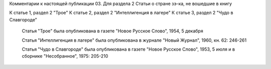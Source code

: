 Комментарии к настоящей публикации
03.  Для раздела 2
Статьи о стране зэ-ка, не вошедшие в книгу

К статье 1, раздел 2  "Трое"
К статье 2, раздел 2  "Интеллигенция в лагере"
К статье 3, раздел 2  "Чудо в Славгороде"


    Статья "Трое" была опубликована в газете "Новое Русское Слово", 1954, 5 декабря

    Статья "Интеллигенция в лагере" была опубликована в журнале "Новый Журнал", 1960, кн. 62: 246-261

    Статья "Чудо в Славгороде" была опубликована в газете "Новое Русское Слово", 1953, 5 июля и в сборнике "Несобранное", 1975: 205-210
